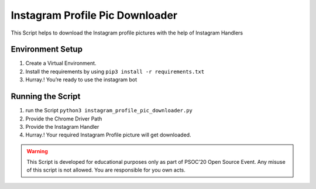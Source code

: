 Instagram Profile Pic Downloader
================================

|checkout|

This Script helps to download the Instagram profile pictures with the
help of Instagram Handlers

Environment Setup
-----------------

1. Create a Virtual Environment.
2. Install the requirements by using ``pip3 install -r requirements.txt``
3. Hurray.! You’re ready to use the instagram bot

Running the Script
------------------

1. run the Script ``python3 instagram_profile_pic_downloader.py``
2. Provide the Chrome Driver Path
3. Provide the Instagram Handler
4. Hurray.! Your required Instagram Profile picture will get downloaded.

.. warning::
  
  This Script is developed for educational purposes only as part of
  PSOC’20 Open Source Event. Any misuse of this script is not allowed. You
  are responsible for you own acts.

.. |checkout| image:: https://forthebadge.com/images/badges/check-it-out.svg
  :target: https://github.com/HarshCasper/Rotten-Scripts/tree/master/Python/Instagram_Profile_Pic_Downloader/

